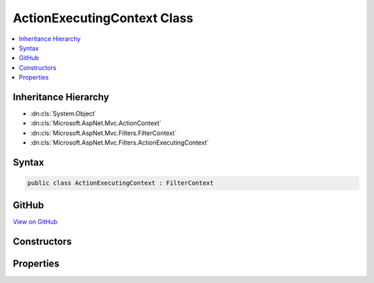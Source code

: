 

ActionExecutingContext Class
============================



.. contents:: 
   :local:







Inheritance Hierarchy
---------------------


* :dn:cls:`System.Object`
* :dn:cls:`Microsoft.AspNet.Mvc.ActionContext`
* :dn:cls:`Microsoft.AspNet.Mvc.Filters.FilterContext`
* :dn:cls:`Microsoft.AspNet.Mvc.Filters.ActionExecutingContext`








Syntax
------

.. code-block:: csharp

   public class ActionExecutingContext : FilterContext





GitHub
------

`View on GitHub <https://github.com/aspnet/apidocs/blob/master/aspnet/mvc/src/Microsoft.AspNet.Mvc.Abstractions/Filters/ActionExecutingContext.cs>`_





.. dn:class:: Microsoft.AspNet.Mvc.Filters.ActionExecutingContext

Constructors
------------

.. dn:class:: Microsoft.AspNet.Mvc.Filters.ActionExecutingContext
    :noindex:
    :hidden:

    
    .. dn:constructor:: Microsoft.AspNet.Mvc.Filters.ActionExecutingContext.ActionExecutingContext(Microsoft.AspNet.Mvc.ActionContext, System.Collections.Generic.IList<Microsoft.AspNet.Mvc.Filters.IFilterMetadata>, System.Collections.Generic.IDictionary<System.String, System.Object>, System.Object)
    
        
        
        
        :type actionContext: Microsoft.AspNet.Mvc.ActionContext
        
        
        :type filters: System.Collections.Generic.IList{Microsoft.AspNet.Mvc.Filters.IFilterMetadata}
        
        
        :type actionArguments: System.Collections.Generic.IDictionary{System.String,System.Object}
        
        
        :type controller: System.Object
    
        
        .. code-block:: csharp
    
           public ActionExecutingContext(ActionContext actionContext, IList<IFilterMetadata> filters, IDictionary<string, object> actionArguments, object controller)
    

Properties
----------

.. dn:class:: Microsoft.AspNet.Mvc.Filters.ActionExecutingContext
    :noindex:
    :hidden:

    
    .. dn:property:: Microsoft.AspNet.Mvc.Filters.ActionExecutingContext.ActionArguments
    
        
        :rtype: System.Collections.Generic.IDictionary{System.String,System.Object}
    
        
        .. code-block:: csharp
    
           public virtual IDictionary<string, object> ActionArguments { get; }
    
    .. dn:property:: Microsoft.AspNet.Mvc.Filters.ActionExecutingContext.Controller
    
        
        :rtype: System.Object
    
        
        .. code-block:: csharp
    
           public virtual object Controller { get; }
    
    .. dn:property:: Microsoft.AspNet.Mvc.Filters.ActionExecutingContext.Result
    
        
        :rtype: Microsoft.AspNet.Mvc.IActionResult
    
        
        .. code-block:: csharp
    
           public virtual IActionResult Result { get; set; }
    


